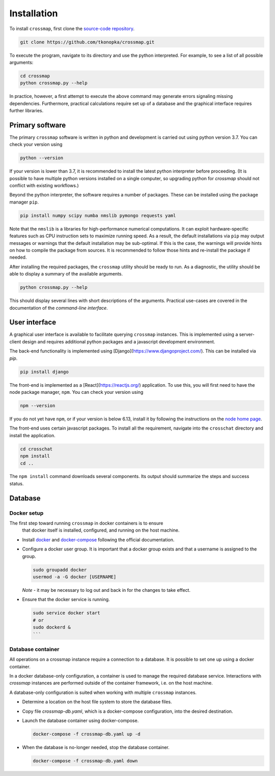 Installation
############

To install ``crossmap``, first clone the
`source-code repository <https://github.com/tkonopka/crossmap>`_.

.. code:: bash

    git clone https://github.com/tkonopka/crossmap.git

To execute the program, navigate to its directory and use the python
interpreted. For example, to see a list of all possible arguments:

.. code:: bash

    cd crossmap
    python crossmap.py --help

In practice, however, a first attempt to execute the above command may
generate errors signaling missing dependencies. Furthermore, practical
calculations require set up of a database and the graphical interface
requires further libraries.


Primary software
~~~~~~~~~~~~~~~~

The primary ``crossmap`` software is written in python and development is
carried out using python version 3.7. You can check your version using

.. code:: bash

    python --version

If your version is lower than 3.7, it is recommended to install the latest
python interpreter before proceeding. (It is possible to have multiple
python versions installed on a single computer, so upgrading python for
`crossmap` should not conflict with existing workflows.)

Beyond the python interpreter, the software requires a number of packages.
These can be installed using the package manager ``pip``.

.. code:: bash

    pip install numpy scipy numba nmslib pymongo requests yaml

Note that the ``nmslib`` is a libraries for high-performance numerical
computations. It can exploit hardware-specific
features such as CPU instruction sets to maximize running speed. As a result,
the default installations via ``pip`` may output messages or warnings that
the default installation may be sub-optimal. If this is the case, the
warnings will provide hints on how to compile the package from sources.
It is recommended to follow those hints and re-install the package if
needed.

After installing the required packages, the ``crossmap`` utility
should be ready to run. As a diagnostic, the utility should be able to display
a summary of the available arguments.

.. code:: bash

    python crossmap.py --help

This should display several lines with short descriptions of the arguments. 
Practical use-cases are covered in the documentation of the 
`command-line interface`.


User interface
~~~~~~~~~~~~~~

A graphical user interface is available to facilitate querying ``crossmap``
instances. This is implemented using a server-client design and requires
additional python packages and a javascript development environment.

The back-end functionality is implemented using
[Django](https://www.djangoproject.com/). This can be installed via `pip`.

.. code:: bash

    pip install django

The front-end is implemented as a [React](https://reactjs.org/) application.
To use this, you will first need to have the node package manager, ``npm``.
You can check your version using

.. code:: bash

    npm --version

If you do not yet have ``npm``, or if your version is below 6.13, install it
by following the instructions on the `node home page <https://nodejs.org/>`_.

The front-end uses certain javascript packages. To install all the requirement,
navigate into the ``crosschat`` directory and install the application.

.. code:: bash

    cd crosschat
    npm install
    cd ..

The ``npm install`` command downloads several components.
Its output should summarize the steps and success status. 



Database
~~~~~~~~



Docker setup
^^^^^^^^^^^^

The first step toward running ``crossmap`` in docker containers is to ensure
 that docker itself is installed, configured, and running on the host machine.

- Install `docker <https://docs.docker.com/get-docker/>`_ and
  `docker-compose <https://docs.docker.com/compose/install/>`_ following the official
  documentation.

- Configure a docker user group. It is important that a docker group exists
  and that a username is assigned to the group.

  .. code:: bash

      sudo groupadd docker
      usermod -a -G docker [USERNAME]

  *Note* - it may be necessary to log out and back in for the changes to
  take effect.

- Ensure that the docker service is running.

  .. code:: bash

    sudo service docker start
    # or
    sudo dockerd &
    ```


Database container
^^^^^^^^^^^^^^^^^^

All operations on a crossmap instance require a connection to a database. It
is possible to set one up using a docker container.

In a docker database-only configuration, a container is used to manage the
required database service. Interactions with `crossmap` instances are
performed outside of the container framework, i.e. on the host machine.

A database-only configuration is suited when working with multiple ``crossmap``
instances.

- Determine a location on the host file system to store the
  database files.

- Copy file `crossmap-db.yaml`, which is a docker-compose configuration, into
  the desired destination.

- Launch the database container using docker-compose.

  .. code:: bash

      docker-compose -f crossmap-db.yaml up -d


- When the database is no-longer needed, stop the database container.

  .. code:: bash

      docker-compose -f crossmap-db.yaml down



